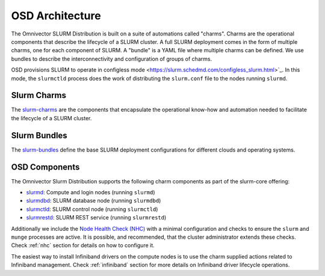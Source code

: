 .. _architecture:

================
OSD Architecture
================

The Omnivector SLURM Distribution is built on a suite of automations called
"charms". Charms are the operational components that describe the lifecycle of
a SLURM cluster. A full SLURM deployment comes in the form of multiple charms,
one for each component of SLURM. A "bundle" is a YAML file where multiple
charms can be defined. We use bundles to describe the interconnectivity and
configuration of groups of charms.

OSD provisions SLURM to operate in configless mode
<https://slurm.schedmd.com/configless_slurm.html>`_. In this mode, the ``slurmctld`` process does the work of
distributing the ``slurm.conf`` file to the nodes running ``slurmd``.

Slurm Charms
------------
The `slurm-charms <https://github.com/omnivector-solutions/slurm-charms/>`_
are the components that encapsulate the operational know-how and automation
needed to facilitate the lifecycle of a SLURM cluster.

Slurm Bundles
-------------
The `slurm-bundles <https://github.com/omnivector-solutions/slurm-bundles/>`_
define the base SLURM deployment configurations for different clouds and
operating systems.

OSD Components
--------------

The Omnivector Slurm Distribution supports the following charm components
as part of the slurm-core offering:

* `slurmd <https://charmhub.io/slurmd>`_: Compute and login nodes (running
  ``slurmd``)

* `slurmdbd <https://charmhub.io/slurmdbd>`_: SLURM database node (running
  ``slurmdbd``)

* `slurmctld <https://charmhub.io/slurmctld>`_: SLURM control node (running
  ``slurmctld``)

* `slurmrestd <https://charmhub.io/slurmrestd>`_: SLURM REST service (running
  ``slurmrestd``)

Additionally we include the `Node Health Check (NHC)
<https://github.com/mej/nhc>`_ with a minimal configuration and checks to
ensure the ``slurm`` and ``munge`` processes are active. It is possible, and
recommended, that the cluster administrator extends these checks. Check
:ref:`nhc` section for details on how to configure it.

The easiest way to install Infiniband drivers on the compute nodes is to use
the charm supplied actions related to Infiniband management. Check
:ref:`infiniband` section for more details on Infiniband driver lifecycle
operations.
